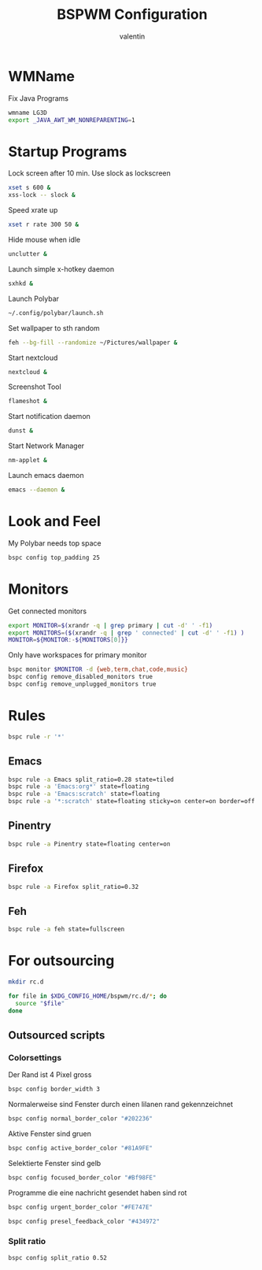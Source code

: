 #+TITLE:BSPWM Configuration
#+AUTHOR: valentin
#+PROPERTY: header-args :tangle bspwmrc :shebang "#!/bin/bash"
* WMName

Fix Java Programs

#+begin_src bash
wmname LG3D
export _JAVA_AWT_WM_NONREPARENTING=1
#+end_src

* Startup Programs

Lock screen after 10 min. Use slock as lockscreen
#+begin_src bash
xset s 600 &
xss-lock -- slock &
#+end_src

Speed xrate up
#+BEGIN_SRC  bash
xset r rate 300 50 &
#+END_SRC
Hide mouse when idle
#+BEGIN_SRC bash
unclutter &
#+END_SRC
Launch simple x-hotkey daemon
#+BEGIN_SRC bash
sxhkd &
#+END_SRC
Launch Polybar
#+BEGIN_SRC bash
~/.config/polybar/launch.sh
#+END_SRC
Set wallpaper to sth random
#+BEGIN_SRC bash
feh --bg-fill --randomize ~/Pictures/wallpaper &
#+END_SRC
Start nextcloud
#+BEGIN_SRC bash
nextcloud &
#+END_SRC
Screenshot Tool
#+BEGIN_SRC bash
flameshot &
#+END_SRC
Start notification daemon
#+BEGIN_SRC bash
dunst &
#+END_SRC
Start Network Manager
#+BEGIN_SRC bash
nm-applet &
#+END_SRC
Launch emacs daemon
#+BEGIN_SRC bash
emacs --daemon &
#+END_SRC


* Look and Feel

My Polybar needs top space
#+BEGIN_SRC bash
bspc config top_padding 25
#+END_SRC

* Monitors
Get connected monitors
#+BEGIN_SRC bash
export MONITOR=$(xrandr -q | grep primary | cut -d' ' -f1)
export MONITORS=($(xrandr -q | grep ' connected' | cut -d' ' -f1) )
MONITOR=${MONITOR:-${MONITORS[0]}}
#+END_SRC
Only have workspaces for primary monitor
#+BEGIN_SRC bash
bspc monitor $MONITOR -d {web,term,chat,code,music}
bspc config remove_disabled_monitors true
bspc config remove_unplugged_monitors true
#+END_SRC
* Rules

#+BEGIN_SRC bash
bspc rule -r '*'
#+END_SRC

** Emacs

#+BEGIN_SRC bash
bspc rule -a Emacs split_ratio=0.28 state=tiled
bspc rule -a 'Emacs:org*' state=floating
bspc rule -a 'Emacs:scratch' state=floating
bspc rule -a '*:scratch' state=floating sticky=on center=on border=off rectangle=1000x800+0+0
#+END_SRC

** Pinentry

#+BEGIN_SRC bash
bspc rule -a Pinentry state=floating center=on
#+END_SRC

** Firefox

#+BEGIN_SRC bash
bspc rule -a Firefox split_ratio=0.32
#+END_SRC

** Feh

#+BEGIN_SRC bash
bspc rule -a feh state=fullscreen
#+END_SRC

* For outsourcing

#+BEGIN_SRC bash :tangle no
mkdir rc.d
#+END_SRC

#+RESULTS:

#+BEGIN_SRC bash
for file in $XDG_CONFIG_HOME/bspwm/rc.d/*; do
  source "$file"
done
#+END_SRC

** Outsourced scripts

*** Colorsettings
:PROPERTIES:
:header-args: :tangle rc.d/color :shebang "#!/bin/bash"
:END:

Der Rand ist 4 Pixel gross
#+BEGIN_SRC bash
bspc config border_width 3
#+END_SRC

Normalerweise sind Fenster durch einen lilanen rand gekennzeichnet
#+BEGIN_SRC bash
bspc config normal_border_color "#202236"
#+END_SRC

Aktive Fenster sind gruen
#+BEGIN_SRC bash
bspc config active_border_color "#81A9FE"
#+END_SRC


Selektierte Fenster sind gelb
#+BEGIN_SRC bash
bspc config focused_border_color "#Bf98FE"
#+END_SRC

Programme die eine nachricht gesendet haben sind rot
#+BEGIN_SRC bash
bspc config urgent_border_color "#FE747E"
#+END_SRC
#+BEGIN_SRC bash
bspc config presel_feedback_color "#434972"
#+END_SRC

*** Split ratio
:PROPERTIES:
:header-args: :tangle rc.d/split :shebang "#!/bin/bash"
:END:

#+BEGIN_SRC bash
bspc config split_ratio 0.52
#+END_SRC


# Local Variables:
# eval: (add-hook 'after-save-hook (lambda () (org-babel-tangle)) nil t)
# End:
